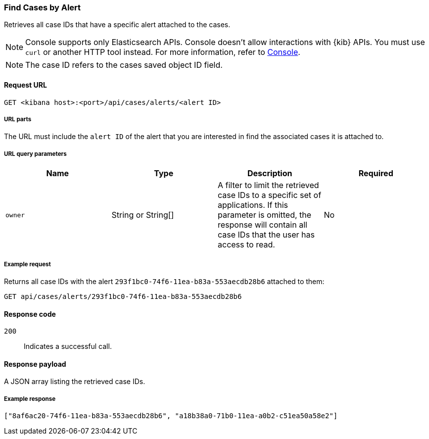 [[cases-api-find-cases-by-alert]]
=== Find Cases by Alert

Retrieves all case IDs that have a specific alert attached to the cases.

NOTE: Console supports only Elasticsearch APIs. Console doesn't allow interactions with {kib} APIs. You must use `curl` or another HTTP tool instead. For more information, refer to https://www.elastic.co/guide/en/kibana/current/console-kibana.html[Console].

NOTE: The case ID refers to the cases saved object ID field.

==== Request URL

`GET <kibana host>:<port>/api/cases/alerts/<alert ID>`

===== URL parts

The URL must include the `alert ID` of the alert that you are interested in find the associated cases it is attached to.

===== URL query parameters

[width="100%",options="header"]
|==============================================
|Name |Type |Description |Required

|`owner` |String or String[] |A filter to limit the retrieved case IDs to a specific set of applications. If this parameter is omitted, the response will contain all case IDs that the user has access to read. |No

|==============================================

===== Example request

Returns all case IDs with the alert `293f1bc0-74f6-11ea-b83a-553aecdb28b6` attached to them:

[source,sh]
--------------------------------------------------
GET api/cases/alerts/293f1bc0-74f6-11ea-b83a-553aecdb28b6
--------------------------------------------------
// KIBANA

==== Response code

`200`::
   Indicates a successful call.

==== Response payload

A JSON array listing the retrieved case IDs.

===== Example response

[source,json]
--------------------------------------------------
["8af6ac20-74f6-11ea-b83a-553aecdb28b6", "a18b38a0-71b0-11ea-a0b2-c51ea50a58e2"]
--------------------------------------------------

